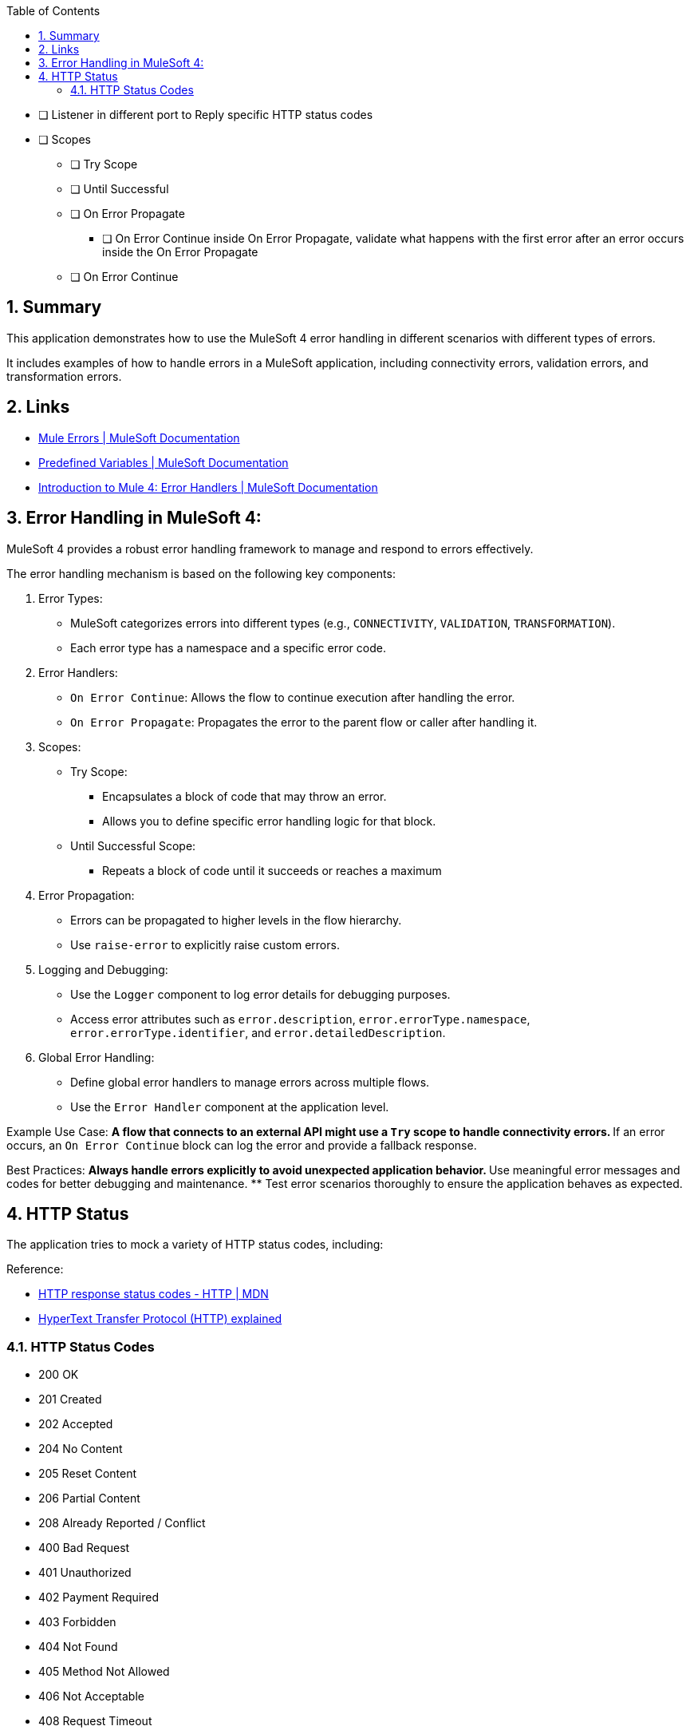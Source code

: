 
:toc:
:toc-placement!:
:sectnums: |,all|
toc::[]

* [ ] Listener in different port to Reply specific HTTP status codes
* [ ] Scopes
** [ ] Try Scope
** [ ] Until Successful
** [ ] On Error Propagate
*** [ ] On Error Continue inside On Error Propagate, validate what happens with the first error after an error occurs inside the On Error Propagate
** [ ] On Error Continue

== Summary

This application demonstrates how to use the MuleSoft 4 error handling in different scenarios with different types of errors.

It includes examples of how to handle errors in a MuleSoft application, including connectivity errors, validation errors, and transformation errors.

== Links

* https://docs.mulesoft.com/mule-runtime/latest/mule-error-concept[Mule Errors | MuleSoft Documentation]
* https://docs.mulesoft.com/dataweave/latest/dataweave-variables-context[Predefined Variables | MuleSoft Documentation]
* https://docs.mulesoft.com/mule-runtime/latest/intro-error-handlers[Introduction to Mule 4: Error Handlers | MuleSoft Documentation]

== Error Handling in MuleSoft 4:

MuleSoft 4 provides a robust error handling framework to manage and respond to errors effectively.

The error handling mechanism is based on the following key components:

. Error Types:
** MuleSoft categorizes errors into different types (e.g., `CONNECTIVITY`, `VALIDATION`, `TRANSFORMATION`).
** Each error type has a namespace and a specific error code.

. Error Handlers:
** `On Error Continue`: Allows the flow to continue execution after handling the error.
** `On Error Propagate`: Propagates the error to the parent flow or caller after handling it.

. Scopes:
** Try Scope:
*** Encapsulates a block of code that may throw an error.
*** Allows you to define specific error handling logic for that block.
** Until Successful Scope:
*** Repeats a block of code until it succeeds or reaches a maximum
   

. Error Propagation:
** Errors can be propagated to higher levels in the flow hierarchy.
** Use `raise-error` to explicitly raise custom errors.

. Logging and Debugging:
** Use the `Logger` component to log error details for debugging purposes.
** Access error attributes such as `error.description`, `error.errorType.namespace`, `error.errorType.identifier`, and `error.detailedDescription`.

. Global Error Handling:
** Define global error handlers to manage errors across multiple flows.
** Use the `Error Handler` component at the application level.

Example Use Case:
** A flow that connects to an external API might use a `Try` scope to handle connectivity errors.
** If an error occurs, an `On Error Continue` block can log the error and provide a fallback response.

Best Practices:
** Always handle errors explicitly to avoid unexpected application behavior.
** Use meaningful error messages and codes for better debugging and maintenance.
** Test error scenarios thoroughly to ensure the application behaves as expected.

== HTTP Status

The application tries to mock a variety of HTTP status codes, including:

Reference: 

- https://developer.mozilla.org/en-US/docs/Web/HTTP/Reference/Status[HTTP response status codes - HTTP | MDN]
- https://http.dev/[HyperText Transfer Protocol (HTTP) explained]


=== HTTP Status Codes
- 200 OK
- 201 Created
- 202 Accepted
- 204 No Content
- 205 Reset Content
- 206 Partial Content
- 208 Already Reported / Conflict

- 400 Bad Request
- 401 Unauthorized
- 402 Payment Required
- 403 Forbidden
- 404 Not Found
- 405 Method Not Allowed
- 406 Not Acceptable
- 408 Request Timeout
- 409 Conflict
- 410 Gone
- 411 Length Required
- 412 Precondition Failed
- 413 Content Too Large
- 414 URI Too Long
- 415 Unsupported Media Type
- 422 Unprocessable Entity
- 426 Upgrade Required
- 428 Precondition Required
- 429 Too Many Requests
- 431 Request Header Fields Too Large
- 451 Unavailable For Legal Reasons

- 500 Internal Server Error
- 501 Not Implemented
- 502 Bad Gateway
- 503 Service Unavailable
- 504 Gateway Timeout
- 507 Insufficient Storage
- 508 Loop Detected
- 511 Network Authentication Required

